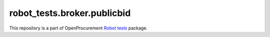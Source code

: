 robot_tests.broker.publicbid
============================

|Join the chat at
https://gitter.im/openprocurement/robot_tests.broker.publicbid|

This repository is a part of OpenProcurement `Robot
tests <https://github.com/openprocurement/robot_tests>`__ package.

.. |Join the chat at https://gitter.im/openprocurement/robot_tests.broker.publicbid| image:: https://badges.gitter.im/openprocurement/robot_tests.broker.publicbid.svg
   :target: https://gitter.im/openprocurement/robot_tests.broker.publicbid
